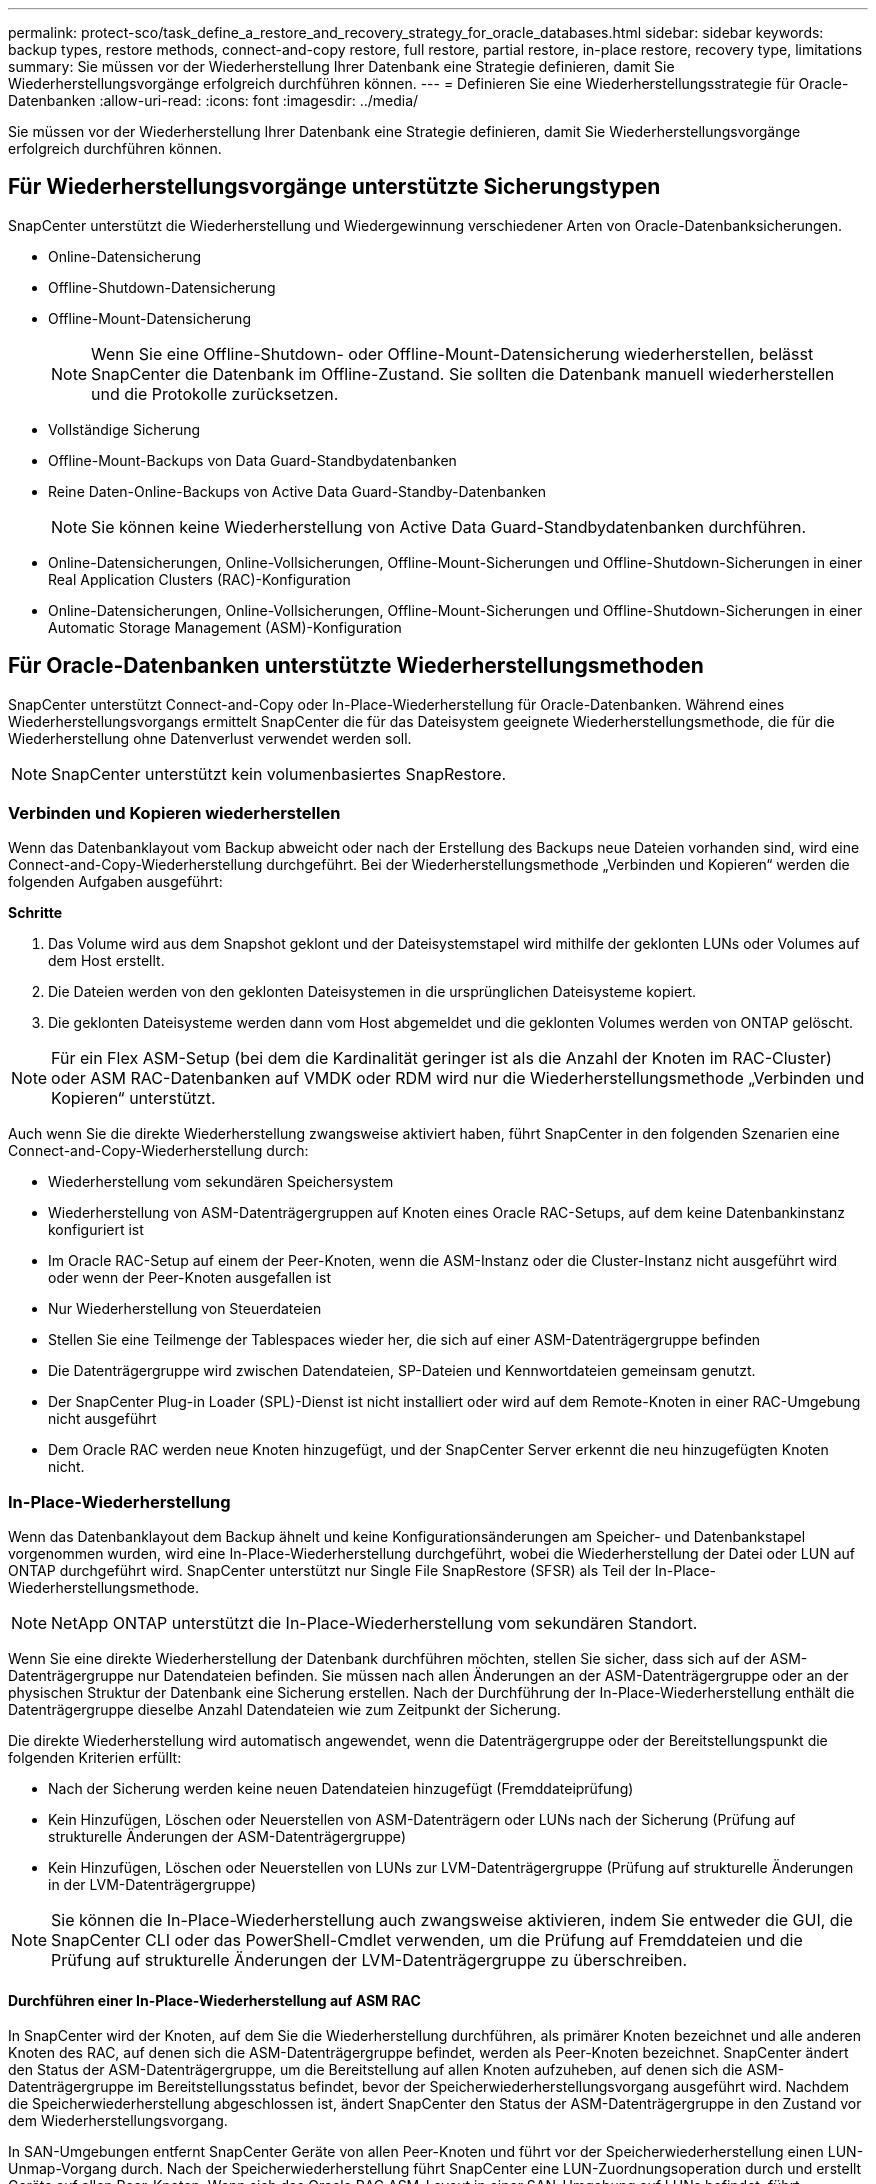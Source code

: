 ---
permalink: protect-sco/task_define_a_restore_and_recovery_strategy_for_oracle_databases.html 
sidebar: sidebar 
keywords: backup types, restore methods, connect-and-copy restore, full restore, partial restore, in-place restore, recovery type, limitations 
summary: Sie müssen vor der Wiederherstellung Ihrer Datenbank eine Strategie definieren, damit Sie Wiederherstellungsvorgänge erfolgreich durchführen können. 
---
= Definieren Sie eine Wiederherstellungsstrategie für Oracle-Datenbanken
:allow-uri-read: 
:icons: font
:imagesdir: ../media/


[role="lead"]
Sie müssen vor der Wiederherstellung Ihrer Datenbank eine Strategie definieren, damit Sie Wiederherstellungsvorgänge erfolgreich durchführen können.



== Für Wiederherstellungsvorgänge unterstützte Sicherungstypen

SnapCenter unterstützt die Wiederherstellung und Wiedergewinnung verschiedener Arten von Oracle-Datenbanksicherungen.

* Online-Datensicherung
* Offline-Shutdown-Datensicherung
* Offline-Mount-Datensicherung
+

NOTE: Wenn Sie eine Offline-Shutdown- oder Offline-Mount-Datensicherung wiederherstellen, belässt SnapCenter die Datenbank im Offline-Zustand.  Sie sollten die Datenbank manuell wiederherstellen und die Protokolle zurücksetzen.

* Vollständige Sicherung
* Offline-Mount-Backups von Data Guard-Standbydatenbanken
* Reine Daten-Online-Backups von Active Data Guard-Standby-Datenbanken
+

NOTE: Sie können keine Wiederherstellung von Active Data Guard-Standbydatenbanken durchführen.

* Online-Datensicherungen, Online-Vollsicherungen, Offline-Mount-Sicherungen und Offline-Shutdown-Sicherungen in einer Real Application Clusters (RAC)-Konfiguration
* Online-Datensicherungen, Online-Vollsicherungen, Offline-Mount-Sicherungen und Offline-Shutdown-Sicherungen in einer Automatic Storage Management (ASM)-Konfiguration




== Für Oracle-Datenbanken unterstützte Wiederherstellungsmethoden

SnapCenter unterstützt Connect-and-Copy oder In-Place-Wiederherstellung für Oracle-Datenbanken.  Während eines Wiederherstellungsvorgangs ermittelt SnapCenter die für das Dateisystem geeignete Wiederherstellungsmethode, die für die Wiederherstellung ohne Datenverlust verwendet werden soll.


NOTE: SnapCenter unterstützt kein volumenbasiertes SnapRestore.



=== Verbinden und Kopieren wiederherstellen

Wenn das Datenbanklayout vom Backup abweicht oder nach der Erstellung des Backups neue Dateien vorhanden sind, wird eine Connect-and-Copy-Wiederherstellung durchgeführt.  Bei der Wiederherstellungsmethode „Verbinden und Kopieren“ werden die folgenden Aufgaben ausgeführt:

*Schritte*

. Das Volume wird aus dem Snapshot geklont und der Dateisystemstapel wird mithilfe der geklonten LUNs oder Volumes auf dem Host erstellt.
. Die Dateien werden von den geklonten Dateisystemen in die ursprünglichen Dateisysteme kopiert.
. Die geklonten Dateisysteme werden dann vom Host abgemeldet und die geklonten Volumes werden von ONTAP gelöscht.



NOTE: Für ein Flex ASM-Setup (bei dem die Kardinalität geringer ist als die Anzahl der Knoten im RAC-Cluster) oder ASM RAC-Datenbanken auf VMDK oder RDM wird nur die Wiederherstellungsmethode „Verbinden und Kopieren“ unterstützt.

Auch wenn Sie die direkte Wiederherstellung zwangsweise aktiviert haben, führt SnapCenter in den folgenden Szenarien eine Connect-and-Copy-Wiederherstellung durch:

* Wiederherstellung vom sekundären Speichersystem
* Wiederherstellung von ASM-Datenträgergruppen auf Knoten eines Oracle RAC-Setups, auf dem keine Datenbankinstanz konfiguriert ist
* Im Oracle RAC-Setup auf einem der Peer-Knoten, wenn die ASM-Instanz oder die Cluster-Instanz nicht ausgeführt wird oder wenn der Peer-Knoten ausgefallen ist
* Nur Wiederherstellung von Steuerdateien
* Stellen Sie eine Teilmenge der Tablespaces wieder her, die sich auf einer ASM-Datenträgergruppe befinden
* Die Datenträgergruppe wird zwischen Datendateien, SP-Dateien und Kennwortdateien gemeinsam genutzt.
* Der SnapCenter Plug-in Loader (SPL)-Dienst ist nicht installiert oder wird auf dem Remote-Knoten in einer RAC-Umgebung nicht ausgeführt
* Dem Oracle RAC werden neue Knoten hinzugefügt, und der SnapCenter Server erkennt die neu hinzugefügten Knoten nicht.




=== In-Place-Wiederherstellung

Wenn das Datenbanklayout dem Backup ähnelt und keine Konfigurationsänderungen am Speicher- und Datenbankstapel vorgenommen wurden, wird eine In-Place-Wiederherstellung durchgeführt, wobei die Wiederherstellung der Datei oder LUN auf ONTAP durchgeführt wird.  SnapCenter unterstützt nur Single File SnapRestore (SFSR) als Teil der In-Place-Wiederherstellungsmethode.


NOTE: NetApp ONTAP unterstützt die In-Place-Wiederherstellung vom sekundären Standort.

Wenn Sie eine direkte Wiederherstellung der Datenbank durchführen möchten, stellen Sie sicher, dass sich auf der ASM-Datenträgergruppe nur Datendateien befinden.  Sie müssen nach allen Änderungen an der ASM-Datenträgergruppe oder an der physischen Struktur der Datenbank eine Sicherung erstellen.  Nach der Durchführung der In-Place-Wiederherstellung enthält die Datenträgergruppe dieselbe Anzahl Datendateien wie zum Zeitpunkt der Sicherung.

Die direkte Wiederherstellung wird automatisch angewendet, wenn die Datenträgergruppe oder der Bereitstellungspunkt die folgenden Kriterien erfüllt:

* Nach der Sicherung werden keine neuen Datendateien hinzugefügt (Fremddateiprüfung)
* Kein Hinzufügen, Löschen oder Neuerstellen von ASM-Datenträgern oder LUNs nach der Sicherung (Prüfung auf strukturelle Änderungen der ASM-Datenträgergruppe)
* Kein Hinzufügen, Löschen oder Neuerstellen von LUNs zur LVM-Datenträgergruppe (Prüfung auf strukturelle Änderungen in der LVM-Datenträgergruppe)



NOTE: Sie können die In-Place-Wiederherstellung auch zwangsweise aktivieren, indem Sie entweder die GUI, die SnapCenter CLI oder das PowerShell-Cmdlet verwenden, um die Prüfung auf Fremddateien und die Prüfung auf strukturelle Änderungen der LVM-Datenträgergruppe zu überschreiben.



==== Durchführen einer In-Place-Wiederherstellung auf ASM RAC

In SnapCenter wird der Knoten, auf dem Sie die Wiederherstellung durchführen, als primärer Knoten bezeichnet und alle anderen Knoten des RAC, auf denen sich die ASM-Datenträgergruppe befindet, werden als Peer-Knoten bezeichnet.  SnapCenter ändert den Status der ASM-Datenträgergruppe, um die Bereitstellung auf allen Knoten aufzuheben, auf denen sich die ASM-Datenträgergruppe im Bereitstellungsstatus befindet, bevor der Speicherwiederherstellungsvorgang ausgeführt wird.  Nachdem die Speicherwiederherstellung abgeschlossen ist, ändert SnapCenter den Status der ASM-Datenträgergruppe in den Zustand vor dem Wiederherstellungsvorgang.

In SAN-Umgebungen entfernt SnapCenter Geräte von allen Peer-Knoten und führt vor der Speicherwiederherstellung einen LUN-Unmap-Vorgang durch.  Nach der Speicherwiederherstellung führt SnapCenter eine LUN-Zuordnungsoperation durch und erstellt Geräte auf allen Peer-Knoten.  Wenn sich das Oracle RAC ASM-Layout in einer SAN-Umgebung auf LUNs befindet, führt SnapCenter während der Wiederherstellung LUN-Unmap-, LUN-Restore- und LUN-Map-Vorgänge auf allen Knoten des RAC-Clusters durch, auf dem sich die ASM-Datenträgergruppe befindet.  Auch wenn vor der Wiederherstellung nicht alle Initiatoren der RAC-Knoten für die LUNs verwendet wurden, erstellt SnapCenter nach der Wiederherstellung eine neue iGroup mit allen Initiatoren aller RAC-Knoten.

* Wenn während der Vorwiederherstellungsaktivität auf Peer-Knoten ein Fehler auftritt, setzt SnapCenter den Zustand der ASM-Datenträgergruppe automatisch auf den Zustand zurück, in dem er sich vor der Wiederherstellung auf Peer-Knoten befand, auf denen der Vorwiederherstellungsvorgang erfolgreich war.  Ein Rollback wird für den primären Knoten und den Peer-Knoten, auf dem der Vorgang fehlgeschlagen ist, nicht unterstützt.  Bevor Sie eine weitere Wiederherstellung versuchen, müssen Sie das Problem auf dem Peer-Knoten manuell beheben und die ASM-Datenträgergruppe auf dem primären Knoten wieder in den Mount-Zustand versetzen.
* Wenn während der Wiederherstellungsaktivität ein Fehler auftritt, schlägt der Wiederherstellungsvorgang fehl und es wird kein Rollback durchgeführt.  Bevor Sie eine weitere Wiederherstellung versuchen, müssen Sie das Problem bei der Speicherwiederherstellung manuell beheben und die ASM-Datenträgergruppe auf dem primären Knoten wieder in den Mount-Zustand versetzen.
* Wenn während der Postrestore-Aktivität auf einem der Peer-Knoten ein Fehler auftritt, fährt SnapCenter mit dem Wiederherstellungsvorgang auf den anderen Peer-Knoten fort.  Sie müssen das Problem nach der Wiederherstellung auf dem Peer-Knoten manuell beheben.




== Für Oracle-Datenbanken unterstützte Wiederherstellungsarten

Mit SnapCenter können Sie verschiedene Arten von Wiederherstellungsvorgängen für Oracle-Datenbanken durchführen.

Vor der Wiederherstellung der Datenbank werden die Sicherungen validiert, um festzustellen, ob im Vergleich zu den tatsächlichen Datenbankdateien Dateien fehlen.



=== Vollständige Wiederherstellung

* Stellt nur die Datendateien wieder her
* Stellt nur die Steuerdateien wieder her
* Stellt die Datendateien und Steuerdateien wieder her
* Stellt Datendateien, Steuerdateien und Redo-Log-Dateien in Data Guard-Standby- und Active Data Guard-Standby-Datenbanken wieder her




=== Teilweise Wiederherstellung

* Stellt nur die ausgewählten Tablespaces wieder her
* Stellt nur die ausgewählten Pluggable Databases (PDBs) wieder her
* Stellt nur die ausgewählten Tablespaces einer PDB wieder her




== Für Oracle-Datenbanken unterstützte Arten von Wiederherstellungsvorgängen

Mit SnapCenter können Sie verschiedene Arten von Wiederherstellungsvorgängen für Oracle-Datenbanken durchführen.

* Die Datenbank bis zur letzten Transaktion (alle Protokolle)
* Die Datenbank bis zu einer bestimmten Systemänderungsnummer (SCN)
* Die Datenbank bis zu einem bestimmten Datum und einer bestimmten Uhrzeit
+
Sie müssen Datum und Uhrzeit für die Wiederherstellung basierend auf der Zeitzone des Datenbankhosts angeben.

+
SnapCenter bietet auch die Option „Keine Wiederherstellung“ für Oracle-Datenbanken.




NOTE: Das Plug-In für Oracle-Datenbanken unterstützt keine Wiederherstellung, wenn Sie die Wiederherstellung mithilfe einer Sicherung durchgeführt haben, die mit der Datenbankrolle als Standby erstellt wurde.  Für physische Standby-Datenbanken müssen Sie immer eine manuelle Wiederherstellung durchführen.



== Einschränkungen im Zusammenhang mit der Wiederherstellung und Wiederherstellung von Oracle-Datenbanken

Bevor Sie Wiederherstellungsvorgänge durchführen, müssen Sie sich der Einschränkungen bewusst sein.

Wenn Sie eine beliebige Version von Oracle zwischen 11.2.0.4 und 12.1.0.1 verwenden, bleibt der Wiederherstellungsvorgang hängen, wenn Sie den Befehl _renamedg_ ausführen.  Sie können den Oracle-Patch 19544733 anwenden, um dieses Problem zu beheben.

Die folgenden Wiederherstellungsvorgänge werden nicht unterstützt:

* Wiederherstellung und Recovery von Tablespaces der Root-Containerdatenbank (CDB)
* Wiederherstellung temporärer Tablespaces und temporärer Tablespaces, die mit PDBs verknüpft sind
* Wiederherstellung und Recovery von Tablespaces aus mehreren PDBs gleichzeitig
* Wiederherstellung von Protokollsicherungen
* Wiederherstellung von Backups an einem anderen Ort
* Wiederherstellung von Redo-Log-Dateien in jeder Konfiguration außer Data Guard-Standby- oder Active Data Guard-Standby-Datenbanken
* Wiederherstellen der SPFILE- und Kennwortdatei
* Wenn Sie einen Wiederherstellungsvorgang für eine Datenbank durchführen, die mit dem bereits vorhandenen Datenbanknamen auf demselben Host neu erstellt wurde, von SnapCenter verwaltet wurde und über gültige Sicherungen verfügte, überschreibt der Wiederherstellungsvorgang die neu erstellten Datenbankdateien, obwohl die DBIDs unterschiedlich sind.
+
Dies kann durch Ausführen einer der folgenden Aktionen vermieden werden:

+
** Entdecken Sie die SnapCenter -Ressourcen, nachdem die Datenbank neu erstellt wurde
** Erstellen Sie eine Sicherungskopie der neu erstellten Datenbank






== Einschränkungen im Zusammenhang mit der Point-in-Time-Wiederherstellung von Tablespaces

* Die zeitpunktbezogene Wiederherstellung (PITR) von SYSTEM-, SYSAUX- und UNDO-Tablespaces wird nicht unterstützt.
* PITR von Tablespaces kann nicht zusammen mit anderen Wiederherstellungsarten durchgeführt werden
* Wenn ein Tablespace umbenannt wird und Sie ihn auf einen Zustand vor der Umbenennung zurücksetzen möchten, sollten Sie den früheren Namen des Tablespace angeben.
* Wenn Einschränkungen für die Tabellen in einem Tablespace in einem anderen Tablespace enthalten sind, sollten Sie beide Tablespaces wiederherstellen
* Wenn eine Tabelle und ihre Indizes in verschiedenen Tablespaces gespeichert sind, sollten die Indizes vor der Ausführung von PITR gelöscht werden.
* PITR kann nicht verwendet werden, um den aktuellen Standard-Tablespace wiederherzustellen
* PITR kann nicht zum Wiederherstellen von Tablespaces verwendet werden, die eines der folgenden Objekte enthalten:
+
** Objekte mit zugrunde liegenden Objekten (z. B. materialisierte Ansichten) oder enthaltenen Objekten (z. B. partitionierte Tabellen), es sei denn, alle zugrunde liegenden oder enthaltenen Objekte befinden sich im Wiederherstellungssatz
+
Wenn die Partitionen einer partitionierten Tabelle in unterschiedlichen Tablespaces gespeichert sind, sollten Sie außerdem entweder die Tabelle löschen, bevor Sie PITR ausführen, oder alle Partitionen in denselben Tablespace verschieben, bevor Sie PITR ausführen.

** Rückgängigmachen oder Zurücksetzen von Segmenten
** Oracle 8-kompatible erweiterte Warteschlangen mit mehreren Empfängern
** Objekte, die dem SYS-Benutzer gehören
+
Beispiele für diese Objekttypen sind PL/SQL, Java-Klassen, Callout-Programme, Ansichten, Synonyme, Benutzer, Berechtigungen, Dimensionen, Verzeichnisse und Sequenzen.







== Quellen und Ziele für die Wiederherstellung von Oracle-Datenbanken

Sie können eine Oracle-Datenbank aus einer Sicherungskopie auf einem Primär- oder Sekundärspeicher wiederherstellen.  Sie können Datenbanken nur am selben Speicherort auf derselben Datenbankinstanz wiederherstellen.  Im Real Application Cluster (RAC)-Setup können Sie Datenbanken jedoch auf anderen Knoten wiederherstellen.



=== Quellen für Wiederherstellungsvorgänge

Sie können Datenbanken aus einer Sicherung auf dem Primär- oder Sekundärspeicher wiederherstellen.  Wenn Sie in einer Konfiguration mit mehreren Spiegeln eine Wiederherstellung aus einer Sicherung auf dem sekundären Speicher durchführen möchten, können Sie den sekundären Speicherspiegel als Quelle auswählen.



=== Ziele für Wiederherstellungsvorgänge

Sie können Datenbanken nur am selben Speicherort auf derselben Datenbankinstanz wiederherstellen.

In einem RAC-Setup können Sie RAC-Datenbanken von allen Knoten im Cluster wiederherstellen.
